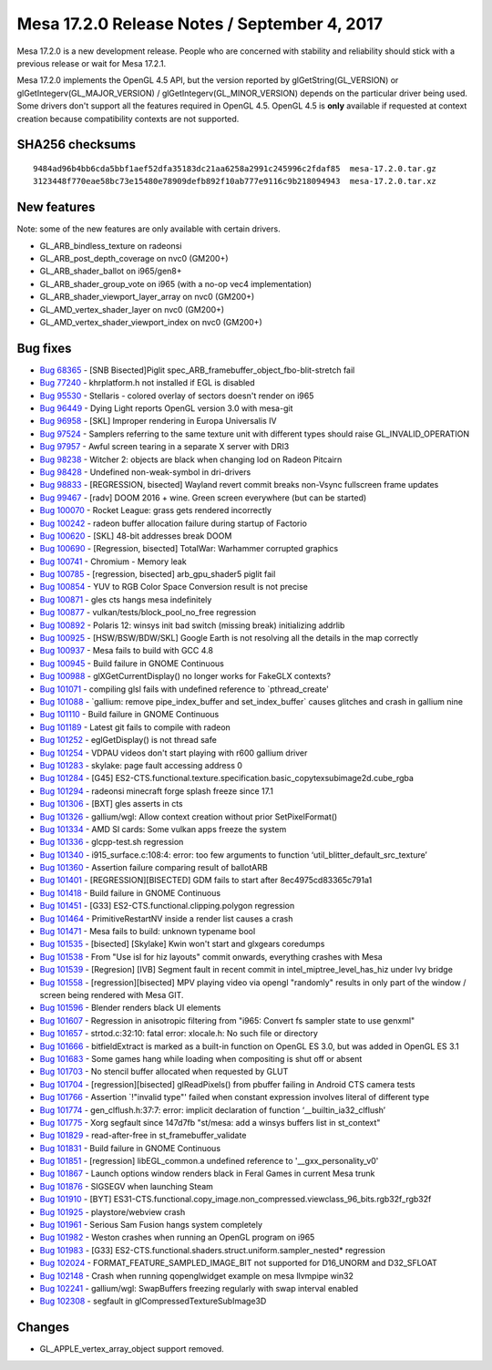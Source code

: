 Mesa 17.2.0 Release Notes / September 4, 2017
=============================================

Mesa 17.2.0 is a new development release. People who are concerned with
stability and reliability should stick with a previous release or wait
for Mesa 17.2.1.

Mesa 17.2.0 implements the OpenGL 4.5 API, but the version reported by
glGetString(GL_VERSION) or glGetIntegerv(GL_MAJOR_VERSION) /
glGetIntegerv(GL_MINOR_VERSION) depends on the particular driver being
used. Some drivers don't support all the features required in OpenGL
4.5. OpenGL 4.5 is **only** available if requested at context creation
because compatibility contexts are not supported.

SHA256 checksums
----------------

::

   9484ad96b4bb6cda5bbf1aef52dfa35183dc21aa6258a2991c245996c2fdaf85  mesa-17.2.0.tar.gz
   3123448f770eae58bc73e15480e78909defb892f10ab777e9116c9b218094943  mesa-17.2.0.tar.xz

New features
------------

Note: some of the new features are only available with certain drivers.

-  GL_ARB_bindless_texture on radeonsi
-  GL_ARB_post_depth_coverage on nvc0 (GM200+)
-  GL_ARB_shader_ballot on i965/gen8+
-  GL_ARB_shader_group_vote on i965 (with a no-op vec4 implementation)
-  GL_ARB_shader_viewport_layer_array on nvc0 (GM200+)
-  GL_AMD_vertex_shader_layer on nvc0 (GM200+)
-  GL_AMD_vertex_shader_viewport_index on nvc0 (GM200+)

Bug fixes
---------

-  `Bug 68365 <https://bugs.freedesktop.org/show_bug.cgi?id=68365>`__ -
   [SNB Bisected]Piglit spec_ARB_framebuffer_object_fbo-blit-stretch
   fail
-  `Bug 77240 <https://bugs.freedesktop.org/show_bug.cgi?id=77240>`__ -
   khrplatform.h not installed if EGL is disabled
-  `Bug 95530 <https://bugs.freedesktop.org/show_bug.cgi?id=95530>`__ -
   Stellaris - colored overlay of sectors doesn't render on i965
-  `Bug 96449 <https://bugs.freedesktop.org/show_bug.cgi?id=96449>`__ -
   Dying Light reports OpenGL version 3.0 with mesa-git
-  `Bug 96958 <https://bugs.freedesktop.org/show_bug.cgi?id=96958>`__ -
   [SKL] Improper rendering in Europa Universalis IV
-  `Bug 97524 <https://bugs.freedesktop.org/show_bug.cgi?id=97524>`__ -
   Samplers referring to the same texture unit with different types
   should raise GL_INVALID_OPERATION
-  `Bug 97957 <https://bugs.freedesktop.org/show_bug.cgi?id=97957>`__ -
   Awful screen tearing in a separate X server with DRI3
-  `Bug 98238 <https://bugs.freedesktop.org/show_bug.cgi?id=98238>`__ -
   Witcher 2: objects are black when changing lod on Radeon Pitcairn
-  `Bug 98428 <https://bugs.freedesktop.org/show_bug.cgi?id=98428>`__ -
   Undefined non-weak-symbol in dri-drivers
-  `Bug 98833 <https://bugs.freedesktop.org/show_bug.cgi?id=98833>`__ -
   [REGRESSION, bisected] Wayland revert commit breaks non-Vsync
   fullscreen frame updates
-  `Bug 99467 <https://bugs.freedesktop.org/show_bug.cgi?id=99467>`__ -
   [radv] DOOM 2016 + wine. Green screen everywhere (but can be started)
-  `Bug 100070 <https://bugs.freedesktop.org/show_bug.cgi?id=100070>`__
   - Rocket League: grass gets rendered incorrectly
-  `Bug 100242 <https://bugs.freedesktop.org/show_bug.cgi?id=100242>`__
   - radeon buffer allocation failure during startup of Factorio
-  `Bug 100620 <https://bugs.freedesktop.org/show_bug.cgi?id=100620>`__
   - [SKL] 48-bit addresses break DOOM
-  `Bug 100690 <https://bugs.freedesktop.org/show_bug.cgi?id=100690>`__
   - [Regression, bisected] TotalWar: Warhammer corrupted graphics
-  `Bug 100741 <https://bugs.freedesktop.org/show_bug.cgi?id=100741>`__
   - Chromium - Memory leak
-  `Bug 100785 <https://bugs.freedesktop.org/show_bug.cgi?id=100785>`__
   - [regression, bisected] arb_gpu_shader5 piglit fail
-  `Bug 100854 <https://bugs.freedesktop.org/show_bug.cgi?id=100854>`__
   - YUV to RGB Color Space Conversion result is not precise
-  `Bug 100871 <https://bugs.freedesktop.org/show_bug.cgi?id=100871>`__
   - gles cts hangs mesa indefinitely
-  `Bug 100877 <https://bugs.freedesktop.org/show_bug.cgi?id=100877>`__
   - vulkan/tests/block_pool_no_free regression
-  `Bug 100892 <https://bugs.freedesktop.org/show_bug.cgi?id=100892>`__
   - Polaris 12: winsys init bad switch (missing break) initializing
   addrlib
-  `Bug 100925 <https://bugs.freedesktop.org/show_bug.cgi?id=100925>`__
   - [HSW/BSW/BDW/SKL] Google Earth is not resolving all the details in
   the map correctly
-  `Bug 100937 <https://bugs.freedesktop.org/show_bug.cgi?id=100937>`__
   - Mesa fails to build with GCC 4.8
-  `Bug 100945 <https://bugs.freedesktop.org/show_bug.cgi?id=100945>`__
   - Build failure in GNOME Continuous
-  `Bug 100988 <https://bugs.freedesktop.org/show_bug.cgi?id=100988>`__
   - glXGetCurrentDisplay() no longer works for FakeGLX contexts?
-  `Bug 101071 <https://bugs.freedesktop.org/show_bug.cgi?id=101071>`__
   - compiling glsl fails with undefined reference to \`pthread_create'
-  `Bug 101088 <https://bugs.freedesktop.org/show_bug.cgi?id=101088>`__
   - \`gallium: remove pipe_index_buffer and set_index_buffer\` causes
   glitches and crash in gallium nine
-  `Bug 101110 <https://bugs.freedesktop.org/show_bug.cgi?id=101110>`__
   - Build failure in GNOME Continuous
-  `Bug 101189 <https://bugs.freedesktop.org/show_bug.cgi?id=101189>`__
   - Latest git fails to compile with radeon
-  `Bug 101252 <https://bugs.freedesktop.org/show_bug.cgi?id=101252>`__
   - eglGetDisplay() is not thread safe
-  `Bug 101254 <https://bugs.freedesktop.org/show_bug.cgi?id=101254>`__
   - VDPAU videos don't start playing with r600 gallium driver
-  `Bug 101283 <https://bugs.freedesktop.org/show_bug.cgi?id=101283>`__
   - skylake: page fault accessing address 0
-  `Bug 101284 <https://bugs.freedesktop.org/show_bug.cgi?id=101284>`__
   - [G45]
   ES2-CTS.functional.texture.specification.basic_copytexsubimage2d.cube_rgba
-  `Bug 101294 <https://bugs.freedesktop.org/show_bug.cgi?id=101294>`__
   - radeonsi minecraft forge splash freeze since 17.1
-  `Bug 101306 <https://bugs.freedesktop.org/show_bug.cgi?id=101306>`__
   - [BXT] gles asserts in cts
-  `Bug 101326 <https://bugs.freedesktop.org/show_bug.cgi?id=101326>`__
   - gallium/wgl: Allow context creation without prior SetPixelFormat()
-  `Bug 101334 <https://bugs.freedesktop.org/show_bug.cgi?id=101334>`__
   - AMD SI cards: Some vulkan apps freeze the system
-  `Bug 101336 <https://bugs.freedesktop.org/show_bug.cgi?id=101336>`__
   - glcpp-test.sh regression
-  `Bug 101340 <https://bugs.freedesktop.org/show_bug.cgi?id=101340>`__
   - i915_surface.c:108:4: error: too few arguments to function
   ‘util_blitter_default_src_texture’
-  `Bug 101360 <https://bugs.freedesktop.org/show_bug.cgi?id=101360>`__
   - Assertion failure comparing result of ballotARB
-  `Bug 101401 <https://bugs.freedesktop.org/show_bug.cgi?id=101401>`__
   - [REGRESSION][BISECTED] GDM fails to start after
   8ec4975cd83365c791a1
-  `Bug 101418 <https://bugs.freedesktop.org/show_bug.cgi?id=101418>`__
   - Build failure in GNOME Continuous
-  `Bug 101451 <https://bugs.freedesktop.org/show_bug.cgi?id=101451>`__
   - [G33] ES2-CTS.functional.clipping.polygon regression
-  `Bug 101464 <https://bugs.freedesktop.org/show_bug.cgi?id=101464>`__
   - PrimitiveRestartNV inside a render list causes a crash
-  `Bug 101471 <https://bugs.freedesktop.org/show_bug.cgi?id=101471>`__
   - Mesa fails to build: unknown typename bool
-  `Bug 101535 <https://bugs.freedesktop.org/show_bug.cgi?id=101535>`__
   - [bisected] [Skylake] Kwin won't start and glxgears coredumps
-  `Bug 101538 <https://bugs.freedesktop.org/show_bug.cgi?id=101538>`__
   - From "Use isl for hiz layouts" commit onwards, everything crashes
   with Mesa
-  `Bug 101539 <https://bugs.freedesktop.org/show_bug.cgi?id=101539>`__
   - [Regresion] [IVB] Segment fault in recent commit in
   intel_miptree_level_has_hiz under Ivy bridge
-  `Bug 101558 <https://bugs.freedesktop.org/show_bug.cgi?id=101558>`__
   - [regression][bisected] MPV playing video via opengl "randomly"
   results in only part of the window / screen being rendered with Mesa
   GIT.
-  `Bug 101596 <https://bugs.freedesktop.org/show_bug.cgi?id=101596>`__
   - Blender renders black UI elements
-  `Bug 101607 <https://bugs.freedesktop.org/show_bug.cgi?id=101607>`__
   - Regression in anisotropic filtering from "i965: Convert fs sampler
   state to use genxml"
-  `Bug 101657 <https://bugs.freedesktop.org/show_bug.cgi?id=101657>`__
   - strtod.c:32:10: fatal error: xlocale.h: No such file or directory
-  `Bug 101666 <https://bugs.freedesktop.org/show_bug.cgi?id=101666>`__
   - bitfieldExtract is marked as a built-in function on OpenGL ES 3.0,
   but was added in OpenGL ES 3.1
-  `Bug 101683 <https://bugs.freedesktop.org/show_bug.cgi?id=101683>`__
   - Some games hang while loading when compositing is shut off or
   absent
-  `Bug 101703 <https://bugs.freedesktop.org/show_bug.cgi?id=101703>`__
   - No stencil buffer allocated when requested by GLUT
-  `Bug 101704 <https://bugs.freedesktop.org/show_bug.cgi?id=101704>`__
   - [regression][bisected] glReadPixels() from pbuffer failing in
   Android CTS camera tests
-  `Bug 101766 <https://bugs.freedesktop.org/show_bug.cgi?id=101766>`__
   - Assertion \`!"invalid type"' failed when constant expression
   involves literal of different type
-  `Bug 101774 <https://bugs.freedesktop.org/show_bug.cgi?id=101774>`__
   - gen_clflush.h:37:7: error: implicit declaration of function
   ‘__builtin_ia32_clflush’
-  `Bug 101775 <https://bugs.freedesktop.org/show_bug.cgi?id=101775>`__
   - Xorg segfault since 147d7fb "st/mesa: add a winsys buffers list in
   st_context"
-  `Bug 101829 <https://bugs.freedesktop.org/show_bug.cgi?id=101829>`__
   - read-after-free in st_framebuffer_validate
-  `Bug 101831 <https://bugs.freedesktop.org/show_bug.cgi?id=101831>`__
   - Build failure in GNOME Continuous
-  `Bug 101851 <https://bugs.freedesktop.org/show_bug.cgi?id=101851>`__
   - [regression] libEGL_common.a undefined reference to
   '__gxx_personality_v0'
-  `Bug 101867 <https://bugs.freedesktop.org/show_bug.cgi?id=101867>`__
   - Launch options window renders black in Feral Games in current Mesa
   trunk
-  `Bug 101876 <https://bugs.freedesktop.org/show_bug.cgi?id=101876>`__
   - SIGSEGV when launching Steam
-  `Bug 101910 <https://bugs.freedesktop.org/show_bug.cgi?id=101910>`__
   - [BYT]
   ES31-CTS.functional.copy_image.non_compressed.viewclass_96_bits.rgb32f_rgb32f
-  `Bug 101925 <https://bugs.freedesktop.org/show_bug.cgi?id=101925>`__
   - playstore/webview crash
-  `Bug 101961 <https://bugs.freedesktop.org/show_bug.cgi?id=101961>`__
   - Serious Sam Fusion hangs system completely
-  `Bug 101982 <https://bugs.freedesktop.org/show_bug.cgi?id=101982>`__
   - Weston crashes when running an OpenGL program on i965
-  `Bug 101983 <https://bugs.freedesktop.org/show_bug.cgi?id=101983>`__
   - [G33] ES2-CTS.functional.shaders.struct.uniform.sampler_nested\*
   regression
-  `Bug 102024 <https://bugs.freedesktop.org/show_bug.cgi?id=102024>`__
   - FORMAT_FEATURE_SAMPLED_IMAGE_BIT not supported for D16_UNORM and
   D32_SFLOAT
-  `Bug 102148 <https://bugs.freedesktop.org/show_bug.cgi?id=102148>`__
   - Crash when running qopenglwidget example on mesa llvmpipe win32
-  `Bug 102241 <https://bugs.freedesktop.org/show_bug.cgi?id=102241>`__
   - gallium/wgl: SwapBuffers freezing regularly with swap interval
   enabled
-  `Bug 102308 <https://bugs.freedesktop.org/show_bug.cgi?id=102308>`__
   - segfault in glCompressedTextureSubImage3D

Changes
-------

-  GL_APPLE_vertex_array_object support removed.

